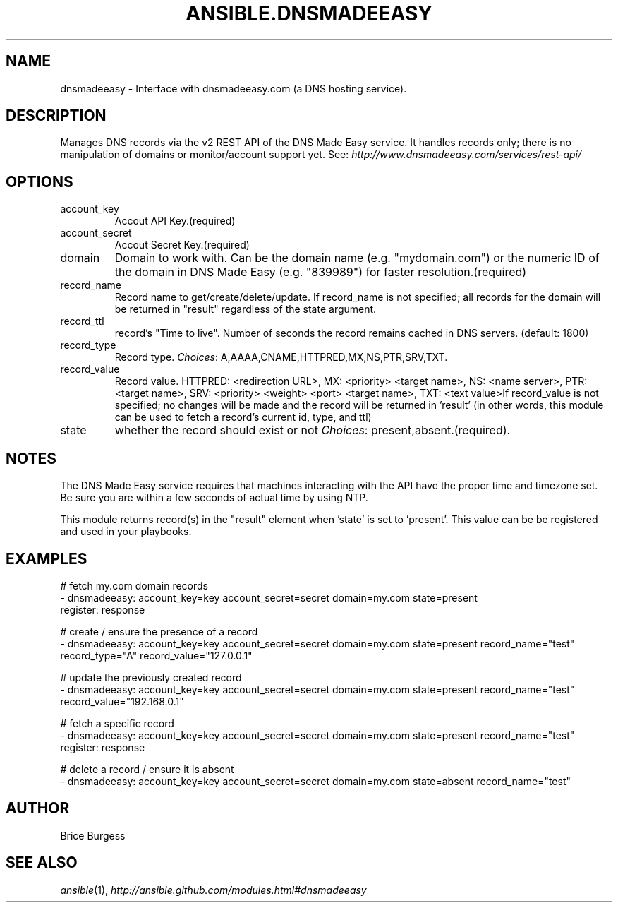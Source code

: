.TH ANSIBLE.DNSMADEEASY 3 "2013-12-18" "1.4.2" "ANSIBLE MODULES"
.\" generated from library/net_infrastructure/dnsmadeeasy
.SH NAME
dnsmadeeasy \- Interface with dnsmadeeasy.com (a DNS hosting service).
.\" ------ DESCRIPTION
.SH DESCRIPTION
.PP
Manages DNS records via the v2 REST API of the DNS Made Easy service.  It handles records only; there is no manipulation of domains or monitor/account support yet. See: \fIhttp://www.dnsmadeeasy.com/services/rest-api/\fR 
.\" ------ OPTIONS
.\"
.\"
.SH OPTIONS
   
.IP account_key
Accout API Key.(required)   
.IP account_secret
Accout Secret Key.(required)   
.IP domain
Domain to work with. Can be the domain name (e.g. "mydomain.com") or the numeric ID of the domain in DNS Made Easy (e.g. "839989") for faster resolution.(required)   
.IP record_name
Record name to get/create/delete/update. If record_name is not specified; all records for the domain will be returned in "result" regardless of the state argument.   
.IP record_ttl
record's "Time to live".  Number of seconds the record remains cached in DNS servers. (default: 1800)   
.IP record_type
Record type.
.IR Choices :
A,AAAA,CNAME,HTTPRED,MX,NS,PTR,SRV,TXT.   
.IP record_value
Record value. HTTPRED: <redirection URL>, MX: <priority> <target name>, NS: <name server>, PTR: <target name>, SRV: <priority> <weight> <port> <target name>, TXT: <text value>If record_value is not specified; no changes will be made and the record will be returned in 'result' (in other words, this module can be used to fetch a record's current id, type, and ttl)   
.IP state
whether the record should exist or not
.IR Choices :
present,absent.(required).\"
.\"
.\" ------ NOTES
.SH NOTES
.PP
The DNS Made Easy service requires that machines interacting with the API have the proper time and timezone set. Be sure you are within a few seconds of actual time by using NTP. 
.PP
This module returns record(s) in the "result" element when 'state' is set to 'present'. This value can be be registered and used in your playbooks. 
.\"
.\"
.\" ------ EXAMPLES
.\" ------ PLAINEXAMPLES
.SH EXAMPLES
.nf
# fetch my.com domain records
- dnsmadeeasy: account_key=key account_secret=secret domain=my.com state=present
  register: response
  
# create / ensure the presence of a record
- dnsmadeeasy: account_key=key account_secret=secret domain=my.com state=present record_name="test" record_type="A" record_value="127.0.0.1"

# update the previously created record
- dnsmadeeasy: account_key=key account_secret=secret domain=my.com state=present record_name="test" record_value="192.168.0.1"

# fetch a specific record
- dnsmadeeasy: account_key=key account_secret=secret domain=my.com state=present record_name="test"
  register: response
  
# delete a record / ensure it is absent
- dnsmadeeasy: account_key=key account_secret=secret domain=my.com state=absent record_name="test"

.fi

.\" ------- AUTHOR
.SH AUTHOR
Brice Burgess
.SH SEE ALSO
.IR ansible (1),
.I http://ansible.github.com/modules.html#dnsmadeeasy